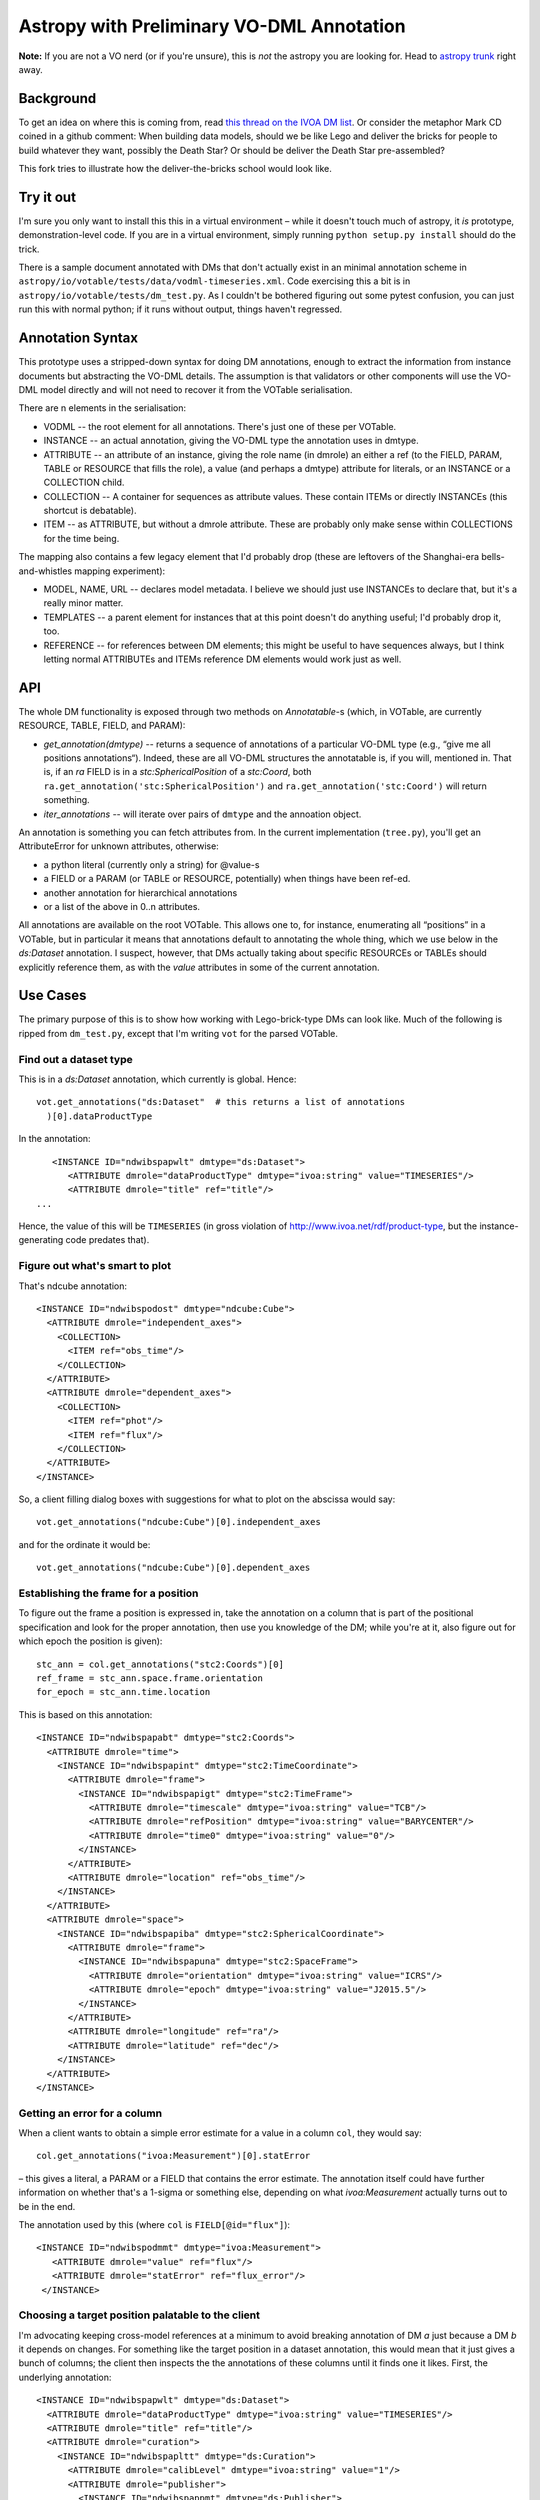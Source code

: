 ==========================================
Astropy with Preliminary VO-DML Annotation
==========================================

**Note:**  If you are not a VO nerd (or if you're unsure), this is *not*
the astropy you are looking for.  Head to `astropy trunk`_ right away.

.. _astropy trunk: https://github.com/astropy/astropy

Background
----------

To get an idea on where this is coming from, read `this thread on the IVOA
DM list`_.  Or consider the metaphor Mark CD coined in a github comment:
When building data models, should we be like Lego and deliver the bricks
for people to build whatever they want, possibly the Death Star?  Or
should be deliver the Death Star pre-assembled?

This fork tries to illustrate how the deliver-the-bricks school would
look like.

.. _this thread on the IVOA DM list: http://mail.ivoa.net/pipermail/dm/2020-September/006096.html


Try it out
----------

I'm sure you only want to install this this in a virtual environment –
while it doesn't touch much of astropy, it *is* prototype,
demonstration-level code.  If you are in a virtual environment, simply
running ``python setup.py install`` should do the trick.

There is a sample document annotated with DMs that don't actually exist
in an  minimal annotation scheme in
``astropy/io/votable/tests/data/vodml-timeseries.xml``.  Code exercising
this a bit is in ``astropy/io/votable/tests/dm_test.py``.  As I couldn't
be bothered figuring out some pytest confusion, you can just run this
with normal python; if it runs without output, things haven't regressed.


Annotation Syntax
-----------------

This prototype uses a stripped-down syntax for doing DM annotations,
enough to extract the information from instance documents but
abstracting the VO-DML details.  The assumption is that validators or
other components will use the VO-DML model directly and will not need to
recover it from the VOTable serialisation.

There are n elements in the serialisation:

* VODML -- the root element for all annotations.  There's just one of
  these per VOTable.
* INSTANCE -- an actual annotation, giving the VO-DML type the
  annotation uses in dmtype.
* ATTRIBUTE -- an attribute of an instance, giving the role name
  (in dmrole) an either a ref (to the FIELD, PARAM, TABLE or RESOURCE
  that fills the role), a value (and perhaps a dmtype) attribute for
  literals, or an INSTANCE or a COLLECTION child.
* COLLECTION -- A container for sequences as attribute values.  These
  contain ITEMs or directly INSTANCEs (this shortcut is debatable).
* ITEM -- as ATTRIBUTE, but without a dmrole attribute.  These are 
  probably only make sense within COLLECTIONS for the time being.

The mapping also contains a few legacy element that I'd probably drop
(these are leftovers of the Shanghai-era bells-and-whistles mapping
experiment):

* MODEL, NAME, URL -- declares model metadata.  I believe we should
  just use INSTANCEs to declare that, but it's a really minor matter.
* TEMPLATES -- a parent element for instances that at this point doesn't
  do anything useful; I'd probably drop it, too.
* REFERENCE -- for references between DM elements; this might be useful
  to have sequences always, but I think letting normal ATTRIBUTEs and
  ITEMs reference DM elements would work just as well.



API
---

The whole DM functionality is exposed through two methods on
*Annotatable*-s (which, in VOTable, are currently RESOURCE, TABLE,
FIELD, and PARAM):

* `get_annotation(dmtype)` -- returns a sequence of annotations of a
  particular VO-DML type (e.g., “give me all positions annotations“).
  Indeed, these are all VO-DML structures the annotatable is, if you
  will, mentioned in.  That is, if an *ra* FIELD is in a
  *stc:SphericalPosition* of a *stc:Coord*, both
  ``ra.get_annotation('stc:SphericalPosition')`` and 
  ``ra.get_annotation('stc:Coord')`` will return something.
* `iter_annotations` -- will iterate over pairs of ``dmtype`` and the
  annoation object.

An annotation is something you can fetch attributes from.  In the
current implementation (``tree.py``), you'll get an AttributeError for
unknown attributes, otherwise:

* a python literal (currently only a string) for @value-s
* a FIELD or a PARAM (or TABLE or RESOURCE, potentially) when things
  have been ref-ed.
* another annotation for hierarchical annotations
* or a list of the above in 0..n attributes.

All annotations are available on the root VOTable.  This allows one to,
for instance, enumerating all “positions” in a VOTable, but in
particular it means that annotations default to annotating the whole
thing, which we use below in the *ds:Dataset* annotation.  I suspect,
however, that DMs actually taking about specific RESOURCEs or TABLEs
should explicitly reference them, as with the *value* attributes in some
of the current annotation.


Use Cases
---------

The primary purpose of this is to show how working with Lego-brick-type
DMs can look like.  Much of the following is ripped from ``dm_test.py``,
except that I'm writing ``vot`` for the parsed VOTable.


Find out a dataset type
'''''''''''''''''''''''

This is in a *ds:Dataset* annotation, which currently is global.
Hence::

  vot.get_annotations("ds:Dataset"  # this returns a list of annotations
    )[0].dataProductType

In the annotation::

     <INSTANCE ID="ndwibspapwlt" dmtype="ds:Dataset">
        <ATTRIBUTE dmrole="dataProductType" dmtype="ivoa:string" value="TIMESERIES"/>
        <ATTRIBUTE dmrole="title" ref="title"/>
  ...

Hence, the value of this will be ``TIMESERIES`` (in gross violation of
http://www.ivoa.net/rdf/product-type, but the instance-generating code
predates that).


Figure out what's smart to plot
'''''''''''''''''''''''''''''''

That's ndcube annotation::

      <INSTANCE ID="ndwibspodost" dmtype="ndcube:Cube">
        <ATTRIBUTE dmrole="independent_axes">
          <COLLECTION>
            <ITEM ref="obs_time"/>
          </COLLECTION>
        </ATTRIBUTE>
        <ATTRIBUTE dmrole="dependent_axes">
          <COLLECTION>
            <ITEM ref="phot"/>
            <ITEM ref="flux"/>
          </COLLECTION>
        </ATTRIBUTE>
      </INSTANCE>


So, a client filling dialog boxes with suggestions for what to plot on the
abscissa would say::

  vot.get_annotations("ndcube:Cube")[0].independent_axes

and for the ordinate it would be::

  vot.get_annotations("ndcube:Cube")[0].dependent_axes


Establishing the frame for a position
'''''''''''''''''''''''''''''''''''''

To figure out the frame a position is expressed in, take the annotation
on a column that is part of the positional specification and look for
the proper annotation, then use you knowledge of the DM; while you're at
it, also figure out for which epoch the position is given)::

  stc_ann = col.get_annotations("stc2:Coords")[0]
  ref_frame = stc_ann.space.frame.orientation
  for_epoch = stc_ann.time.location

This is based on this annotation::

      <INSTANCE ID="ndwibspapabt" dmtype="stc2:Coords">
        <ATTRIBUTE dmrole="time">
          <INSTANCE ID="ndwibspapint" dmtype="stc2:TimeCoordinate">
            <ATTRIBUTE dmrole="frame">
              <INSTANCE ID="ndwibspapigt" dmtype="stc2:TimeFrame">
                <ATTRIBUTE dmrole="timescale" dmtype="ivoa:string" value="TCB"/>
                <ATTRIBUTE dmrole="refPosition" dmtype="ivoa:string" value="BARYCENTER"/>
                <ATTRIBUTE dmrole="time0" dmtype="ivoa:string" value="0"/>
              </INSTANCE>
            </ATTRIBUTE>
            <ATTRIBUTE dmrole="location" ref="obs_time"/>
          </INSTANCE>
        </ATTRIBUTE>
        <ATTRIBUTE dmrole="space">
          <INSTANCE ID="ndwibspapiba" dmtype="stc2:SphericalCoordinate">
            <ATTRIBUTE dmrole="frame">
              <INSTANCE ID="ndwibspapuna" dmtype="stc2:SpaceFrame">
                <ATTRIBUTE dmrole="orientation" dmtype="ivoa:string" value="ICRS"/>
                <ATTRIBUTE dmrole="epoch" dmtype="ivoa:string" value="J2015.5"/>
              </INSTANCE>
            </ATTRIBUTE>
            <ATTRIBUTE dmrole="longitude" ref="ra"/>
            <ATTRIBUTE dmrole="latitude" ref="dec"/>
          </INSTANCE>
        </ATTRIBUTE>
      </INSTANCE>



Getting an error for a column
'''''''''''''''''''''''''''''

When a client wants to obtain a simple error estimate for a value in a
column ``col``, they would say::

  col.get_annotations("ivoa:Measurement")[0].statError

– this gives a literal, a PARAM or a FIELD that contains the error
estimate.  The annotation itself could have further information on
whether that's a 1-sigma or something else, depending on what
*ivoa:Measurement* actually turns out to be in the end.

The annotation used by this (where ``col`` is ``FIELD[@id="flux"]``)::

     <INSTANCE ID="ndwibspodmmt" dmtype="ivoa:Measurement">
        <ATTRIBUTE dmrole="value" ref="flux"/>
        <ATTRIBUTE dmrole="statError" ref="flux_error"/>
      </INSTANCE>



Choosing a target position palatable to the client
''''''''''''''''''''''''''''''''''''''''''''''''''

I'm advocating keeping cross-model references at a minimum to avoid
breaking annotation of DM *a* just because a DM *b* it depends on
changes.  For something like the target position in a dataset
annotation, this would mean that it just gives a bunch of columns; the
client then inspects the the annotations of these columns until it finds
one it likes.  First, the underlying annotation::

      <INSTANCE ID="ndwibspapwlt" dmtype="ds:Dataset">
        <ATTRIBUTE dmrole="dataProductType" dmtype="ivoa:string" value="TIMESERIES"/>
        <ATTRIBUTE dmrole="title" ref="title"/>
        <ATTRIBUTE dmrole="curation">
          <INSTANCE ID="ndwibspapltt" dmtype="ds:Curation">
            <ATTRIBUTE dmrole="calibLevel" dmtype="ivoa:string" value="1"/>
            <ATTRIBUTE dmrole="publisher">
              <INSTANCE ID="ndwibspappmt" dmtype="ds:Publisher">
                <ATTRIBUTE dmrole="name" dmtype="ivoa:string" value="GAVO Data Center"/>
                <ATTRIBUTE dmrole="publisherId" dmtype="ivoa:string" value="ivo://org.gavo.dc"/>
              </INSTANCE>
            </ATTRIBUTE>
          </INSTANCE>
        </ATTRIBUTE>
        <ATTRIBUTE dmrole="target">
          <INSTANCE ID="ndwibspapldt" dmtype="ds:AstroTarget">
            <ATTRIBUTE dmrole="position">
              <COLLECTION>
                <ITEM ref="ra"/>
                <ITEM ref="dec"/>
                <ITEM ref="ssa_location"/>
              </COLLECTION>
            </ATTRIBUTE>
          </INSTANCE>
        </ATTRIBUTE>
      </INSTANCE>
      ...

 
This is what a client could do::

      target = SAMPLE.get_annotations("ds:Dataset")[0
        ].target

      for ann in target.position:
        # this iterates over the fields/params containing the target
        # position
        pos_anns = ann.get_annotations("stc2:Coords")
        if pos_anns:
            # We've found an annotation we understand
            pos_ann = pos_anns[0]
            break
      else:
        raise Exception("Don't understand any target annotation")

The result is a full target annotation with space, time, and frames.


Choosing the most expressive annotation
'''''''''''''''''''''''''''''''''''''''

Continuing the previous example, a client may understand multiple
annotations, say, *stc2:Coords* and a later *stc3:Coords*.  To implement
“use stc3 if present, fall back to stc2 if not”, a client could write::

  pos_ann = None
  for desired_type in ["stc3:Coords", "stc2:Coords"]:
    for ann in ann.get_annotations(desired_type):
      pos_ann = ann

      if pos_ann is not None:
        break

  if pos_ann is None:
    raise Exception("Don't understand any target annotation")
    


License
-------

Astropy is licensed under a 3-clause BSD style license - see the
`LICENSE.rst <LICENSE.rst>`_ file.

.. |Actions Status| image:: https://github.com/astropy/astropy/workflows/CI/badge.svg
    :target: https://github.com/astropy/astropy/actions
    :alt: Astropy's GitHub Actions CI Status

.. |CircleCI Status| image::  https://img.shields.io/circleci/build/github/astropy/astropy/master?logo=circleci&label=CircleCI
    :target: https://circleci.com/gh/astropy/astropy
    :alt: Astropy's CircleCI Status

.. |Azure Status| image:: https://dev.azure.com/astropy-project/astropy/_apis/build/status/astropy.astropy?repoName=astropy%2Fastropy&branchName=master
    :target: https://dev.azure.com/astropy-project/astropy
    :alt: Astropy's Azure Pipelines Status

.. |Coverage Status| image:: https://codecov.io/gh/astropy/astropy/branch/master/graph/badge.svg
    :target: https://codecov.io/gh/astropy/astropy
    :alt: Astropy's Coverage Status

.. |PyPI Status| image:: https://img.shields.io/pypi/v/astropy.svg
    :target: https://pypi.org/project/astropy
    :alt: Astropy's PyPI Status

.. |Documentation Status| image:: https://img.shields.io/readthedocs/astropy/latest.svg?logo=read%20the%20docs&logoColor=white&label=Docs&version=stable
    :target: https://docs.astropy.org/en/stable/?badge=stable
    :alt: Documentation Status

.. |NumFOCUS| image:: https://img.shields.io/badge/powered%20by-NumFOCUS-orange.svg?style=flat&colorA=E1523D&colorB=007D8A
    :target: http://numfocus.org
    :alt: Powered by NumFOCUS

.. |Donate| image:: https://img.shields.io/badge/Donate-to%20Astropy-brightgreen.svg
    :target: https://numfocus.salsalabs.org/donate-to-astropy/index.html
